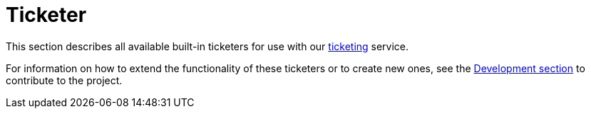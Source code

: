 [[ref-ticketer]]
= Ticketer

This section describes all available built-in ticketers for use with our xref:operation:ticketing/introduction.adoc[ticketing] service.

For information on how to extend the functionality of these ticketers or to create new ones, see the xref:development:development.adoc#development[Development section] to contribute to the project.
